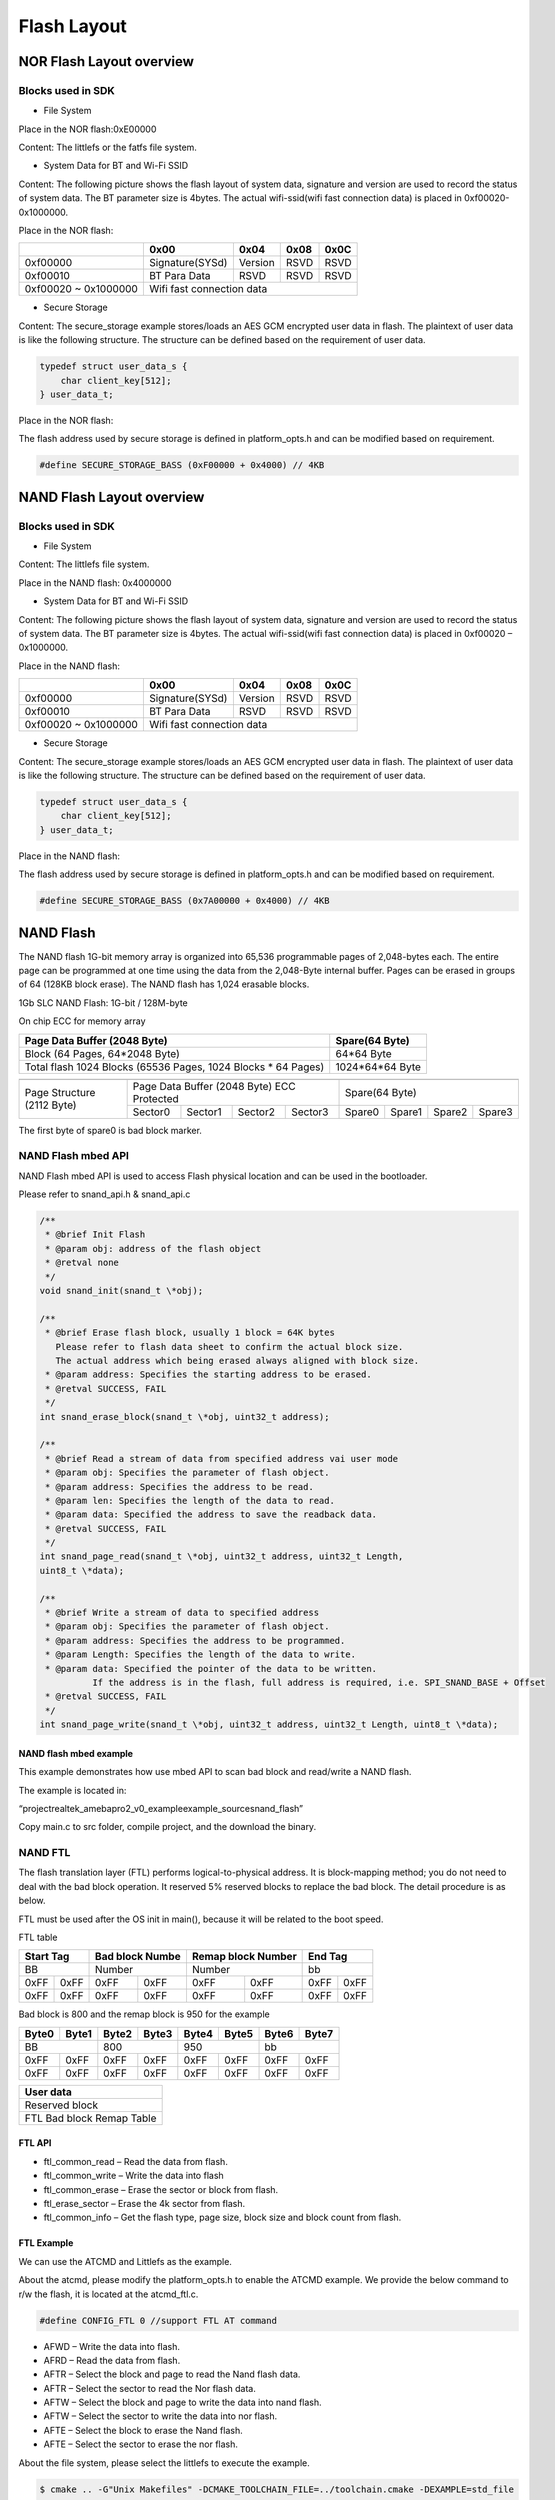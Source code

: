 Flash Layout
============

NOR Flash Layout overview
-------------------------

.. image:: ../_static/08_FLASHLAYOUT/image1.png
   :align: center

Blocks used in SDK
~~~~~~~~~~~~~~~~~~

-  File System

Place in the NOR flash:0xE00000

Content: The littlefs or the fatfs file system.

-  System Data for BT and Wi-Fi SSID

Content: The following picture shows the flash layout of system data,
signature and version are used to record the status of system data. The
BT parameter size is 4bytes. The actual wifi-ssid(wifi fast connection
data) is placed in 0xf00020-0x1000000.

Place in the NOR flash:

+-----------+-----------------+----------+-------+-------+
|           | 0x00            | 0x04     | 0x08  | 0x0C  |
+===========+=================+==========+=======+=======+
| 0xf00000  | Signature(SYSd) | Version  | RSVD  | RSVD  |
+-----------+-----------------+----------+-------+-------+
| 0xf00010  | BT Para Data    | RSVD     | RSVD  | RSVD  |
+-----------+-----------------+----------+-------+-------+
| 0xf00020  |                                            |
| ~         | Wifi fast connection data                  |
| 0x1000000 |                                            |
+-----------+--------------------------------------------+

-  Secure Storage

Content: The secure_storage example stores/loads an AES GCM encrypted
user data in flash. The plaintext of user data is like the following
structure. The structure can be defined based on the requirement of user
data.

.. code-block:: c

   typedef struct user_data_s {
       char client_key[512];
   } user_data_t;

Place in the NOR flash:

The flash address used by secure storage is defined in platform_opts.h
and can be modified based on requirement.

.. code-block:: c

   #define SECURE_STORAGE_BASS (0xF00000 + 0x4000) // 4KB



NAND Flash Layout overview
--------------------------

.. image:: ../_static/08_FLASHLAYOUT/image2.png
   :align: center

Blocks used in SDK
~~~~~~~~~~~~~~~~~~

-  File System

Content: The littlefs file system.

Place in the NAND flash: 0x4000000

-  System Data for BT and Wi-Fi SSID

Content: The following picture shows the flash layout of system data,
signature and version are used to record the status of system data. The
BT parameter size is 4bytes. The actual wifi-ssid(wifi fast connection
data) is placed in 0xf00020 – 0x1000000.

Place in the NAND flash:

+-----------+-----------------+----------+-------+-------+
|           | 0x00            | 0x04     | 0x08  | 0x0C  |
+===========+=================+==========+=======+=======+
| 0xf00000  | Signature(SYSd) | Version  | RSVD  | RSVD  |
+-----------+-----------------+----------+-------+-------+
| 0xf00010  | BT Para Data    | RSVD     | RSVD  | RSVD  |
+-----------+-----------------+----------+-------+-------+
| 0xf00020  |                                            |
| ~         | Wifi fast connection data                  |
| 0x1000000 |                                            |
+-----------+--------------------------------------------+


- Secure Storage

Content: The secure_storage example stores/loads an AES GCM encrypted
user data in flash. The plaintext of user data is like the following
structure. The structure can be defined based on the requirement of user
data.

.. code-block:: c

   typedef struct user_data_s {
       char client_key[512];
   } user_data_t;


Place in the NAND flash:

The flash address used by secure storage is defined in platform_opts.h
and can be modified based on requirement.

.. code-block:: c

   #define SECURE_STORAGE_BASS (0x7A00000 + 0x4000) // 4KB




NAND Flash
----------

The NAND flash 1G-bit memory array is organized into 65,536 programmable
pages of 2,048-bytes each. The entire page can be programmed at one time
using the data from the 2,048-Byte internal buffer. Pages can be erased
in groups of 64 (128KB block erase). The NAND flash has 1,024 erasable
blocks.

1Gb SLC NAND Flash: 1G-bit / 128M-byte

On chip ECC for memory array

+---------------------------------------------------------------+-----------------+
| Page Data Buffer (2048 Byte)                                  | Spare(64 Byte)  |
+===============================================================+=================+
| Block (64 Pages, 64*2048 Byte)                                | 64*64 Byte      |
+---------------------------------------------------------------+-----------------+
| Total flash 1024 Blocks (65536 Pages, 1024 Blocks * 64 Pages) | 1024*64*64 Byte |
+---------------------------------------------------------------+-----------------+


+----------------------------+-----------------------------------------------+-----------------------------------+
|                            |                                               |                                   |
+============================+===============================================+===================================+
| Page Structure (2112 Byte) | Page Data Buffer (2048 Byte) ECC Protected    |           Spare(64 Byte)          |
|                            +-----------+-----------+-----------+-----------+--------+--------+--------+--------+
|                            |  Sector0  |  Sector1  |  Sector2  |  Sector3  | Spare0 | Spare1 | Spare2 | Spare3 |
+----------------------------+-----------+-----------+-----------+-----------+--------+--------+--------+--------+


The first byte of spare0 is bad block marker.




NAND Flash mbed API
~~~~~~~~~~~~~~~~~~~

NAND Flash mbed API is used to access Flash physical location and can be
used in the bootloader.

Please refer to snand_api.h & snand_api.c

.. code-block:: bash

   /**
    * @brief Init Flash
    * @param obj: address of the flash object
    * @retval none
    */
   void snand_init(snand_t \*obj);

   /**
    * @brief Erase flash block, usually 1 block = 64K bytes
      Please refer to flash data sheet to confirm the actual block size.
      The actual address which being erased always aligned with block size.
    * @param address: Specifies the starting address to be erased.
    * @retval SUCCESS, FAIL
    */
   int snand_erase_block(snand_t \*obj, uint32_t address);

   /**
    * @brief Read a stream of data from specified address vai user mode
    * @param obj: Specifies the parameter of flash object.
    * @param address: Specifies the address to be read.
    * @param len: Specifies the length of the data to read.
    * @param data: Specified the address to save the readback data.
    * @retval SUCCESS, FAIL
    */
   int snand_page_read(snand_t \*obj, uint32_t address, uint32_t Length,
   uint8_t \*data);

   /**
    * @brief Write a stream of data to specified address
    * @param obj: Specifies the parameter of flash object.
    * @param address: Specifies the address to be programmed.
    * @param Length: Specifies the length of the data to write.
    * @param data: Specified the pointer of the data to be written.
             If the address is in the flash, full address is required, i.e. SPI_SNAND_BASE + Offset
    * @retval SUCCESS, FAIL
    */
   int snand_page_write(snand_t \*obj, uint32_t address, uint32_t Length, uint8_t \*data);




NAND flash mbed example
^^^^^^^^^^^^^^^^^^^^^^^

This example demonstrates how use mbed API to scan bad block and
read/write a NAND flash.

The example is located in:

“\project\realtek_amebapro2_v0_example\example_sources\nand_flash\”

Copy main.c to src folder, compile project, and the download the binary.


NAND FTL
~~~~~~~~

The flash translation layer (FTL) performs logical-to-physical address.
It is block-mapping method; you do not need to deal with the bad block
operation. It reserved 5% reserved blocks to replace the bad block. The
detail procedure is as below.

FTL must be used after the OS init in main(), because it will be related
to the boot speed.

.. image:: ../_static/08_FLASHLAYOUT/image3.png
   :align: center

FTL table

+-------------+-----------------+--------------------+-------------+
| Start Tag   | Bad block Numbe | Remap block Number | End Tag     |
+=============+=================+====================+=============+
|     BB      | Number          | Number             |      bb     |
+------+------+--------+--------+---------+----------+------+------+
| 0xFF | 0xFF | 0xFF   | 0xFF   | 0xFF    | 0xFF     | 0xFF | 0xFF |
+------+------+--------+--------+---------+----------+------+------+
| 0xFF | 0xFF | 0xFF   | 0xFF   | 0xFF    | 0xFF     | 0xFF | 0xFF |
+------+------+--------+--------+---------+----------+------+------+


Bad block is 800 and the remap block is 950 for the example

+-------+-------+-------+-------+-------+-------+-------+-------+
| Byte0 | Byte1 | Byte2 | Byte3 | Byte4 | Byte5 | Byte6 | Byte7 |
+=======+=======+=======+=======+=======+=======+=======+=======+
|      BB       |      800      |      950      |      bb       |
+-------+-------+-------+-------+-------+-------+-------+-------+
| 0xFF  | 0xFF  | 0xFF  | 0xFF  | 0xFF  | 0xFF  | 0xFF  | 0xFF  |
+-------+-------+-------+-------+-------+-------+-------+-------+
| 0xFF  | 0xFF  | 0xFF  | 0xFF  | 0xFF  | 0xFF  | 0xFF  | 0xFF  |
+-------+-------+-------+-------+-------+-------+-------+-------+


+---------------------------+
| User data                 |
+===========================+
| Reserved block            |
+---------------------------+
| FTL Bad block Remap Table |
+---------------------------+



FTL API
^^^^^^^

-  ftl_common_read – Read the data from flash.

-  ftl_common_write – Write the data into flash

-  ftl_common_erase – Erase the sector or block from flash.

-  ftl_erase_sector – Erase the 4k sector from flash.

-  ftl_common_info – Get the flash type, page size, block size and block
   count from flash.

FTL Example
^^^^^^^^^^^

We can use the ATCMD and Littlefs as the example.

About the atcmd, please modify the platform_opts.h to enable the ATCMD
example. We provide the below command to r/w the flash, it is located at
the atcmd_ftl.c.

.. code-block:: bash

   #define CONFIG_FTL 0 //support FTL AT command


-  AFWD – Write the data into flash.

-  AFRD – Read the data from flash.

-  AFTR – Select the block and page to read the Nand flash data.

-  AFTR – Select the sector to read the Nor flash data.

-  AFTW – Select the block and page to write the data into nand flash.

-  AFTW – Select the sector to write the data into nor flash.

-  AFTE – Select the block to erase the Nand flash.

-  AFTE – Select the sector to erase the nor flash.

About the file system, please select the littlefs to execute the
example.

.. code-block:: bash

   $ cmake .. -G"Unix Makefiles" -DCMAKE_TOOLCHAIN_FILE=../toolchain.cmake -DEXAMPLE=std_file




Read FTL flash data in bootloader
^^^^^^^^^^^^^^^^^^^^^^^^^^^^^^^^^

The normal FTL API must be used after OS initialization in main(). To
read FTL flash data in bootloader, please refer to video_user_boot.c.

.. code-block:: c

   int boot_read_flash_data(unsigned int address,unsigned char *buf,int length)




NOR Flash
---------

NOR Flash mbed API
~~~~~~~~~~~~~~~~~~

NOR Flash mbed API is used to access Flash physical location and can be
used in the bootloader.

Please refer to flash_api.h & flash_api.c

.. code-block:: c

    /**
      * @brief  Erase flash sector
      * @param  obj: Flash object define in application software.
      * @param  address: Specifies the starting address to be erased.
      * @retval none
      */
    void flash_erase_sector(flash_t *obj, uint32_t address);

    /**
      * @brief  Erase flash block(64KB)
      * @param  obj: Flash object define in application software.
      * @param  address: Specifies the starting address to be erased.LSB 16bits will be masked.
      * @retval none
      */
    void flash_erase_block(flash_t *obj, uint32_t address);

    /**
      * @brief  Read a word from specified address
      * @param  obj: Flash object define in application software.
      * @param  address: Specifies the address to read from.
      * @param  data: Specified the address to save the readback data.
      * @retval 1: Success
      * @note auto mode read is ok, because we have flash cache
      */
    int flash_read_word(flash_t *obj, uint32_t address, uint32_t *data);

    /**
      * @brief  Write a word to specified address
      * @param  obj: Flash object define in application software.
      * @param  address: Specifies the address to be programmed to.
      * @param  data: Specified the data to be programmed.
      * @retval 1: Success
      * @note user mode write used
      */
    int flash_write_word(flash_t *obj, uint32_t address, uint32_t data);

    /**
      * @brief  Read a stream of data from specified address
      * @param obj: Flash object define in application software.
      * @param  address: Specifies the starting address to read from.
      * @param  len: Specifies the length of the data to read.
      * @param  data: Specified the address to save the readback data.
      * @retval 1: Success
      * @note auto mode is ok, because we have flash cache
      */
    int flash_stream_read(flash_t *obj, uint32_t address, uint32_t len, uint8_t *data);

    /**
      * @brief  Write a stream of data to specified address
      * @param  obj: Flash object define in application software.
      * @param  address: Specifies the starting address to write to.
      * @param  len: Specifies the length of the data to write.
      * @param  data: Pointer to a byte array that is to be written.
      * @retval 1: Success
      */
    int flash_stream_write(flash_t *obj, uint32_t address, uint32_t len, uint8_t *data);



NOR flash mbed example
^^^^^^^^^^^^^^^^^^^^^^

This example demonstrates how use mbed API to read/write a NOR flash.

The example is located in:

“\\project\\realtek_amebapro2_v0_example\\example_sources\\flash\\”

Copy main.c to src folder, compile project, and the download the binary.

